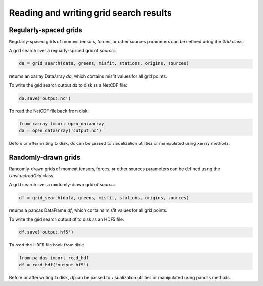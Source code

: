 
Reading and writing grid search results
=======================================

Regularly-spaced grids
----------------------

Regularly-spaced grids of moment tensors, forces, or other sources parameters can be defined using the `Grid` class.

A grid search over a reguarly-spaced grid of `sources`

.. code::

    da = grid_search(data, greens, misfit, stations, origins, sources)

returns an xarray DataArray `da`, which contains misfit values for all grid points.

To write the grid search output `da` to disk as a NetCDF file:

.. code::

    da.save('output.nc')


To read the NetCDF file back from disk:

.. code::

    from xarray import open_dataarray
    da = open_dataarray('output.nc')


Before or after writing to disk, `da` can be passed to visualization utilities or manipulated using xarray methods.



Randomly-drawn grids
--------------------

Randomly-drawn grids of moment tensors, forces, or other sources parameters can be defined using the `UnstructredGrid` class.

A grid search over a randomly-drawn grid of `sources`

.. code::

    df = grid_search(data, greens, misfit, stations, origins, sources)

returns a pandas DataFrame `df`, which contains misfit values for all grid points.

To write the grid search output `df` to disk as an HDF5 file:

.. code::

    df.save('output.hf5')


To read the HDF5 file back from disk:

.. code::

    from pandas import read_hdf
    df = read_hdf('output.hf5')


Before or after writing to disk, `df` can be passed to visualization utilities or manipulated using pandas methods.


